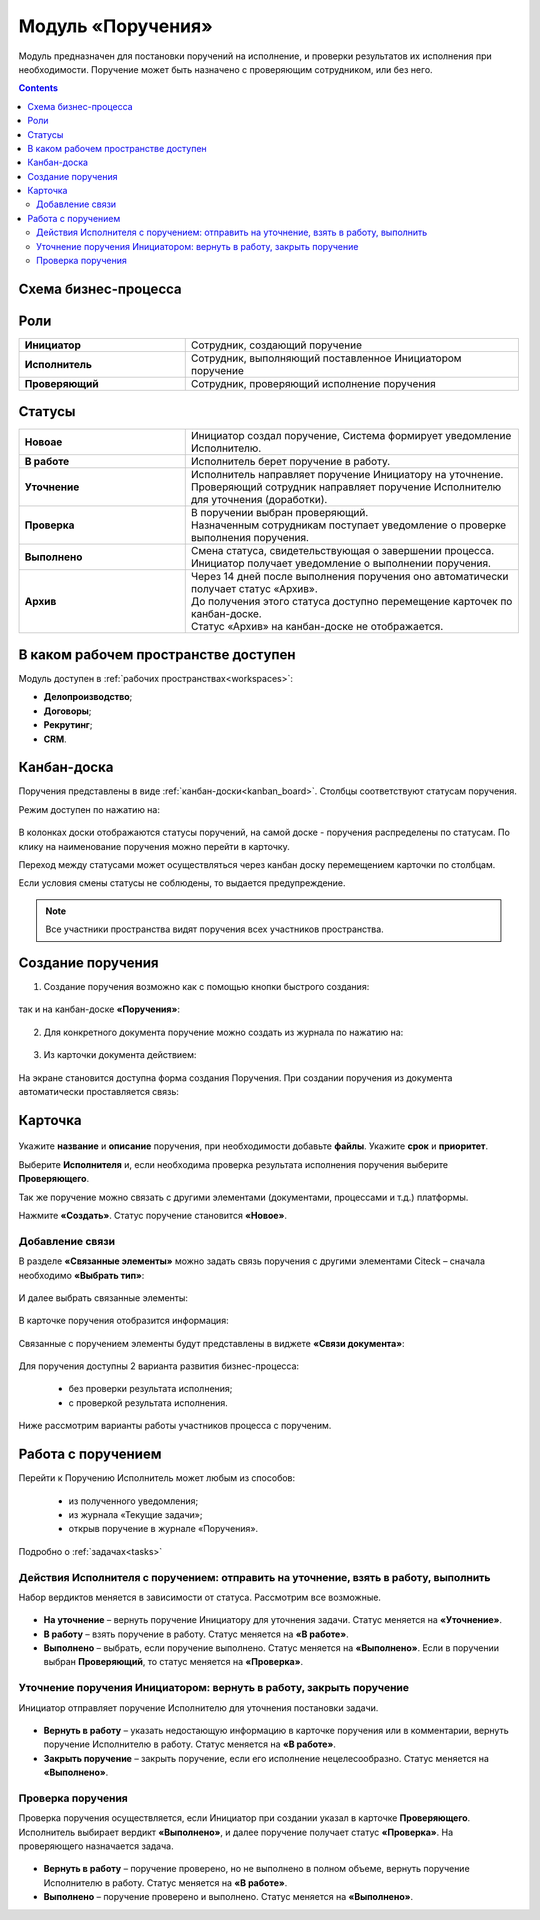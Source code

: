 Модуль «Поручения»
=====================

.. _ecos-assignments:

Модуль предназначен для постановки поручений на исполнение, и проверки результатов их исполнения при необходимости. 
Поручение может быть назначено с проверяющим сотрудником, или без него.

.. contents::
		:depth: 3

Схема бизнес-процесса
----------------------

 .. image:: _static/tasks/tasks_1.png
       :width: 800
       :align: center 

Роли
-----

.. list-table::
      :widths: 20 40
      :align: center
      :class: tight-table 
      
      * - **Инициатор**
        - Сотрудник, создающий поручение
      * - **Исполнитель**
        - Сотрудник, выполняющий поставленное Инициатором поручение
      * - **Проверяющий**
        - Сотрудник, проверяющий исполнение поручения

Статусы
-------

.. list-table::
      :widths: 20 40
      :align: center
      :class: tight-table 
      
      * - **Новоае**
        - | Инициатор создал поручение, Система формирует уведомление Исполнителю.
      * - **В работе**
        - | Исполнитель берет поручение в работу.
      * - **Уточнение**
        - | Исполнитель направляет поручение Инициатору на уточнение.
          | Проверяющий сотрудник направляет поручение Исполнителю для уточнения (доработки).
      * - **Проверка**
        - | В поручении выбран проверяющий. 
          | Назначенным сотрудникам поступает уведомление о проверке выполнения поручения.
      * - **Выполнено**
        - | Смена статуса, свидетельствующая о завершении процесса.
          | Инициатор получает уведомление о выполнении поручения.
      * - **Архив**
        - | Через 14 дней после выполнения поручения оно автоматически получает статус «Архив».
          | До получения этого статуса доступно перемещение карточек по канбан-доске.
          | Статус «Архив» на канбан-доске не отображается.

В каком рабочем пространстве доступен
---------------------------------------

Модуль доступен в :ref:`рабочих пространствах<workspaces>`:

- **Делопроизводство**;
- **Договоры**;
- **Рекрутинг**;
- **CRM**.


Канбан-доска
--------------

Поручения представлены в виде :ref:`канбан-доски<kanban_board>`. Столбцы соответствуют статусам поручения.

Режим доступен по нажатию на:

 .. image:: _static/tasks/tasks_3.png
       :width: 800
       :align: center 


В колонках доски отображаются статусы поручений, на самой доске - поручения распределены по статусам. По клику на наименование поручения можно перейти в карточку.

Переход между статусами может осуществляться через канбан доску перемещением карточки по столбцам.

Если условия смены статусы не соблюдены, то выдается предупреждение.

.. note:: 

  Все участники пространства видят поручения всех участников пространства.

Создание поручения
--------------------

1.	Создание поручения возможно как с помощью кнопки быстрого создания: 

 .. image:: _static/tasks/tasks_4.png
       :width: 450
       :align: center 

так и на канбан-доске **«Поручения»**:

 .. image:: _static/tasks/tasks_5.png
       :width: 800
       :align: center 

2.	Для конкретного документа поручение можно создать из журнала по нажатию на:

 .. image:: _static/tasks/tasks_6.png
       :width: 800
       :align: center 

.. _ecos-assignments-action:

3.	Из карточки документа действием: 

 .. image:: _static/tasks/tasks_7.png
       :width: 300
       :align: center 

На экране становится доступна форма создания Поручения.
При создании поручения из документа автоматически проставляется связь:

 .. image:: _static/tasks/tasks_8.png
       :width: 700
       :align: center 

Карточка
----------------

 .. image:: _static/tasks/tasks_9.png
       :width: 600
       :align: center 

Укажите **название** и **описание** поручения, при необходимости добавьте **файлы**. Укажите **срок** и **приоритет**.

Выберите **Исполнителя** и, если необходима проверка результата исполнения поручения выберите **Проверяющего**.

Так же поручение можно связать с другими элементами (документами, процессами и т.д.) платформы.

Нажмите **«Создать»**. Статус поручение становится **«Новое»**.

Добавление связи
~~~~~~~~~~~~~~~~~

В разделе **«Связанные элементы»** можно задать связь поручения с другими элементами Citeck – сначала необходимо **«Выбрать тип»**:

 .. image:: _static/tasks/tasks_10.png
       :width: 300
       :align: center 

И далее выбрать связанные элементы:

 .. image:: _static/tasks/tasks_11.png
       :width: 600
       :align: center 

В карточке поручения отобразится информация:

 .. image:: _static/tasks/tasks_12.png
       :width: 600
       :align: center 

Связанные с поручением элементы будут представлены в виджете **«Связи документа»**:

 .. image:: _static/tasks/tasks_13.png
       :width: 300
       :align: center 

Для поручения доступны 2 варианта развития бизнес-процесса:

  •	без проверки результата исполнения;
  •	с проверкой результата исполнения.

Ниже рассмотрим варианты работы участников процесса с порученим.

Работа с поручением
------------------------------------

Перейти к Поручению Исполнитель может любым из способов:

  •	из полученного уведомления;
  •	из журнала «Текущие задачи»;
  •	открыв поручение в журнале «Поручения».

Подробно о :ref:`задачах<tasks>`

Действия Исполнителя с поручением: отправить на уточнение, взять в работу, выполнить
~~~~~~~~~~~~~~~~~~~~~~~~~~~~~~~~~~~~~~~~~~~~~~~~~~~~~~~~~~~~~~~~~~~~~~~~~~~~~~~~~~~~~

Набор вердиктов меняется в зависимости от статуса. Рассмотрим все возможные.

 .. image:: _static/tasks/tasks_14.png
       :width: 600
       :align: center 

•	**На уточнение** – вернуть поручение Инициатору для уточнения задачи. Статус меняется на **«Уточнение»**.
•	**В работу** – взять поручение в работу. Статус меняется на **«В работе»**.
•	**Выполнено** – выбрать, если поручение выполнено. Статус меняется на **«Выполнено»**. Если в поручении выбран **Проверяющий**, то статус меняется на **«Проверка»**.

Уточнение поручения Инициатором: вернуть в работу, закрыть поручение
~~~~~~~~~~~~~~~~~~~~~~~~~~~~~~~~~~~~~~~~~~~~~~~~~~~~~~~~~~~~~~~~~~~~~

Инициатор отправляет поручение Исполнителю для уточнения постановки задачи.

 .. image:: _static/tasks/tasks_15.png
       :width: 600
       :align: center 
 
•	**Вернуть в работу** – указать недостающую информацию в карточке поручения или в комментарии, вернуть поручение Исполнителю в работу. Статус меняется на **«В работе»**.
•	**Закрыть поручение** – закрыть поручение, если его исполнение нецелесообразно. Статус меняется на **«Выполнено»**.

Проверка поручения
~~~~~~~~~~~~~~~~~~~~~~~~~~

Проверка поручения осуществляется, если Инициатор при создании указал в карточке **Проверяющего**.
Исполнитель выбирает вердикт **«Выполнено»**, и далее поручение получает статус **«Проверка»**. На проверяющего назначается задача.

 .. image:: _static/tasks/tasks_16.png
       :width: 600
       :align: center 
 
•	**Вернуть в работу** – поручение проверено, но не выполнено в полном объеме, вернуть поручение Исполнителю в работу. Статус меняется на **«В работе»**.
•	**Выполнено** – поручение проверено и выполнено. Статус меняется на **«Выполнено»**.

